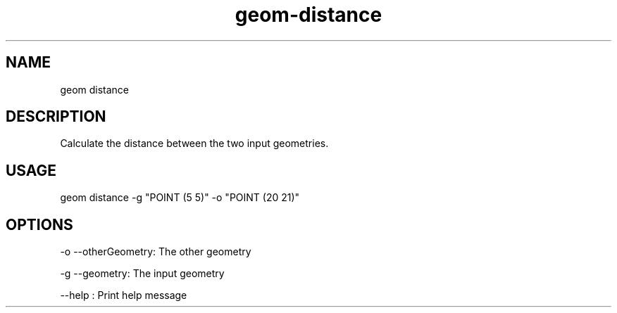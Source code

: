 .TH "geom-distance" "1" "4 May 2012" "version 0.1"
.SH NAME
geom distance
.SH DESCRIPTION
Calculate the distance between the two input geometries.
.SH USAGE
geom distance -g "POINT (5 5)" -o "POINT (20 21)"
.SH OPTIONS
-o --otherGeometry: The other geometry
.PP
-g --geometry: The input geometry
.PP
--help : Print help message
.PP
